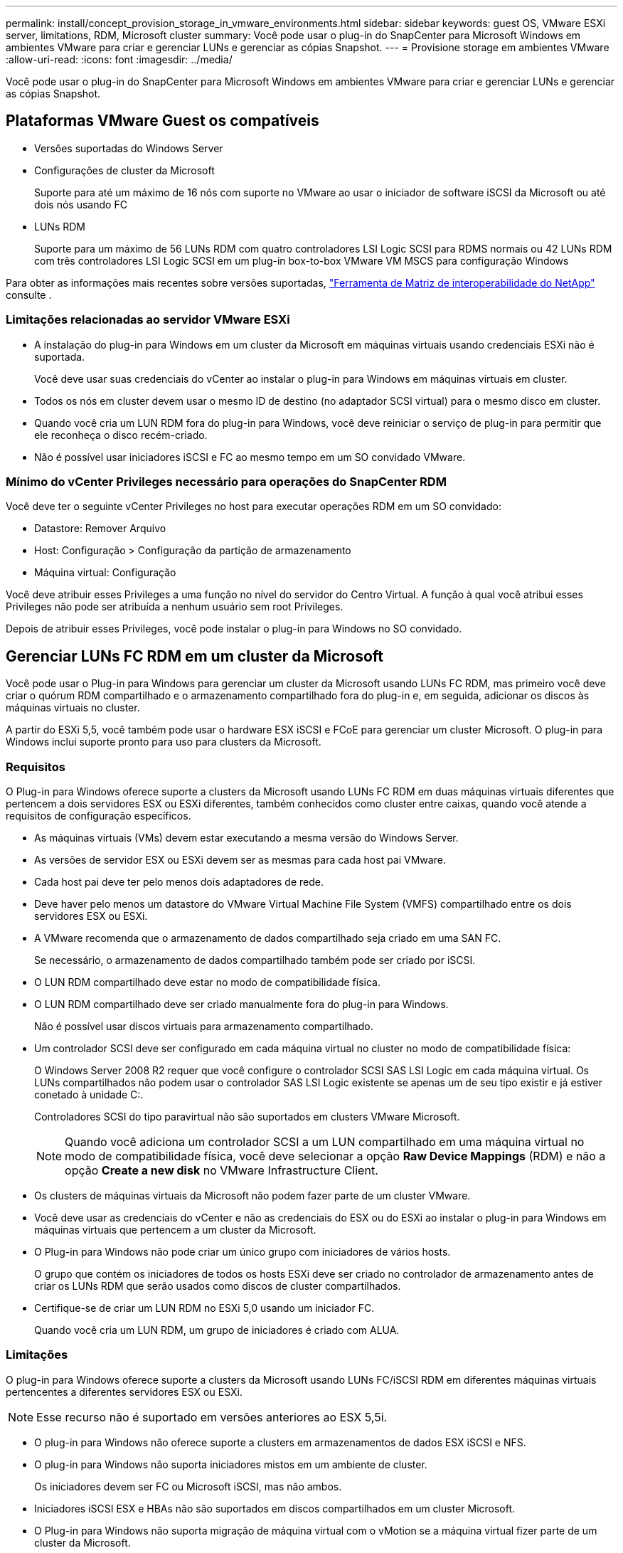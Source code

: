 ---
permalink: install/concept_provision_storage_in_vmware_environments.html 
sidebar: sidebar 
keywords: guest OS, VMware ESXi server, limitations, RDM, Microsoft cluster 
summary: Você pode usar o plug-in do SnapCenter para Microsoft Windows em ambientes VMware para criar e gerenciar LUNs e gerenciar as cópias Snapshot. 
---
= Provisione storage em ambientes VMware
:allow-uri-read: 
:icons: font
:imagesdir: ../media/


[role="lead"]
Você pode usar o plug-in do SnapCenter para Microsoft Windows em ambientes VMware para criar e gerenciar LUNs e gerenciar as cópias Snapshot.



== Plataformas VMware Guest os compatíveis

* Versões suportadas do Windows Server
* Configurações de cluster da Microsoft
+
Suporte para até um máximo de 16 nós com suporte no VMware ao usar o iniciador de software iSCSI da Microsoft ou até dois nós usando FC

* LUNs RDM
+
Suporte para um máximo de 56 LUNs RDM com quatro controladores LSI Logic SCSI para RDMS normais ou 42 LUNs RDM com três controladores LSI Logic SCSI em um plug-in box-to-box VMware VM MSCS para configuração Windows



Para obter as informações mais recentes sobre versões suportadas, https://mysupport.netapp.com/matrix/imt.jsp?components=100747;&solution=1257&isHWU&src=IMT["Ferramenta de Matriz de interoperabilidade do NetApp"^] consulte .



=== Limitações relacionadas ao servidor VMware ESXi

* A instalação do plug-in para Windows em um cluster da Microsoft em máquinas virtuais usando credenciais ESXi não é suportada.
+
Você deve usar suas credenciais do vCenter ao instalar o plug-in para Windows em máquinas virtuais em cluster.

* Todos os nós em cluster devem usar o mesmo ID de destino (no adaptador SCSI virtual) para o mesmo disco em cluster.
* Quando você cria um LUN RDM fora do plug-in para Windows, você deve reiniciar o serviço de plug-in para permitir que ele reconheça o disco recém-criado.
* Não é possível usar iniciadores iSCSI e FC ao mesmo tempo em um SO convidado VMware.




=== Mínimo do vCenter Privileges necessário para operações do SnapCenter RDM

Você deve ter o seguinte vCenter Privileges no host para executar operações RDM em um SO convidado:

* Datastore: Remover Arquivo
* Host: Configuração > Configuração da partição de armazenamento
* Máquina virtual: Configuração


Você deve atribuir esses Privileges a uma função no nível do servidor do Centro Virtual. A função à qual você atribui esses Privileges não pode ser atribuída a nenhum usuário sem root Privileges.

Depois de atribuir esses Privileges, você pode instalar o plug-in para Windows no SO convidado.



== Gerenciar LUNs FC RDM em um cluster da Microsoft

Você pode usar o Plug-in para Windows para gerenciar um cluster da Microsoft usando LUNs FC RDM, mas primeiro você deve criar o quórum RDM compartilhado e o armazenamento compartilhado fora do plug-in e, em seguida, adicionar os discos às máquinas virtuais no cluster.

A partir do ESXi 5,5, você também pode usar o hardware ESX iSCSI e FCoE para gerenciar um cluster Microsoft. O plug-in para Windows inclui suporte pronto para uso para clusters da Microsoft.



=== Requisitos

O Plug-in para Windows oferece suporte a clusters da Microsoft usando LUNs FC RDM em duas máquinas virtuais diferentes que pertencem a dois servidores ESX ou ESXi diferentes, também conhecidos como cluster entre caixas, quando você atende a requisitos de configuração específicos.

* As máquinas virtuais (VMs) devem estar executando a mesma versão do Windows Server.
* As versões de servidor ESX ou ESXi devem ser as mesmas para cada host pai VMware.
* Cada host pai deve ter pelo menos dois adaptadores de rede.
* Deve haver pelo menos um datastore do VMware Virtual Machine File System (VMFS) compartilhado entre os dois servidores ESX ou ESXi.
* A VMware recomenda que o armazenamento de dados compartilhado seja criado em uma SAN FC.
+
Se necessário, o armazenamento de dados compartilhado também pode ser criado por iSCSI.

* O LUN RDM compartilhado deve estar no modo de compatibilidade física.
* O LUN RDM compartilhado deve ser criado manualmente fora do plug-in para Windows.
+
Não é possível usar discos virtuais para armazenamento compartilhado.

* Um controlador SCSI deve ser configurado em cada máquina virtual no cluster no modo de compatibilidade física:
+
O Windows Server 2008 R2 requer que você configure o controlador SCSI SAS LSI Logic em cada máquina virtual. Os LUNs compartilhados não podem usar o controlador SAS LSI Logic existente se apenas um de seu tipo existir e já estiver conetado à unidade C:.

+
Controladores SCSI do tipo paravirtual não são suportados em clusters VMware Microsoft.

+

NOTE: Quando você adiciona um controlador SCSI a um LUN compartilhado em uma máquina virtual no modo de compatibilidade física, você deve selecionar a opção *Raw Device Mappings* (RDM) e não a opção *Create a new disk* no VMware Infrastructure Client.

* Os clusters de máquinas virtuais da Microsoft não podem fazer parte de um cluster VMware.
* Você deve usar as credenciais do vCenter e não as credenciais do ESX ou do ESXi ao instalar o plug-in para Windows em máquinas virtuais que pertencem a um cluster da Microsoft.
* O Plug-in para Windows não pode criar um único grupo com iniciadores de vários hosts.
+
O grupo que contém os iniciadores de todos os hosts ESXi deve ser criado no controlador de armazenamento antes de criar os LUNs RDM que serão usados como discos de cluster compartilhados.

* Certifique-se de criar um LUN RDM no ESXi 5,0 usando um iniciador FC.
+
Quando você cria um LUN RDM, um grupo de iniciadores é criado com ALUA.





=== Limitações

O plug-in para Windows oferece suporte a clusters da Microsoft usando LUNs FC/iSCSI RDM em diferentes máquinas virtuais pertencentes a diferentes servidores ESX ou ESXi.


NOTE: Esse recurso não é suportado em versões anteriores ao ESX 5,5i.

* O plug-in para Windows não oferece suporte a clusters em armazenamentos de dados ESX iSCSI e NFS.
* O plug-in para Windows não suporta iniciadores mistos em um ambiente de cluster.
+
Os iniciadores devem ser FC ou Microsoft iSCSI, mas não ambos.

* Iniciadores iSCSI ESX e HBAs não são suportados em discos compartilhados em um cluster Microsoft.
* O Plug-in para Windows não suporta migração de máquina virtual com o vMotion se a máquina virtual fizer parte de um cluster da Microsoft.
* O plug-in para Windows não suporta MPIO em máquinas virtuais em um cluster da Microsoft.




=== Crie um LUN FC RDM compartilhado

Antes de usar LUNs FC RDM para compartilhar o storage entre nós em um cluster da Microsoft, primeiro você deve criar o disco de quorum compartilhado e o disco de storage compartilhado e adicioná-los a ambas as máquinas virtuais no cluster.

O disco compartilhado não é criado usando o plug-in para Windows. Você deve criar e adicionar o LUN compartilhado a cada máquina virtual no cluster. Para obter informações, https://docs.vmware.com/en/VMware-vSphere/6.7/com.vmware.vsphere.mscs.doc/GUID-1A2476C0-CA66-4B80-B6F9-8421B6983808.html["Cluster de máquinas virtuais em hosts físicos"^]consulte .
